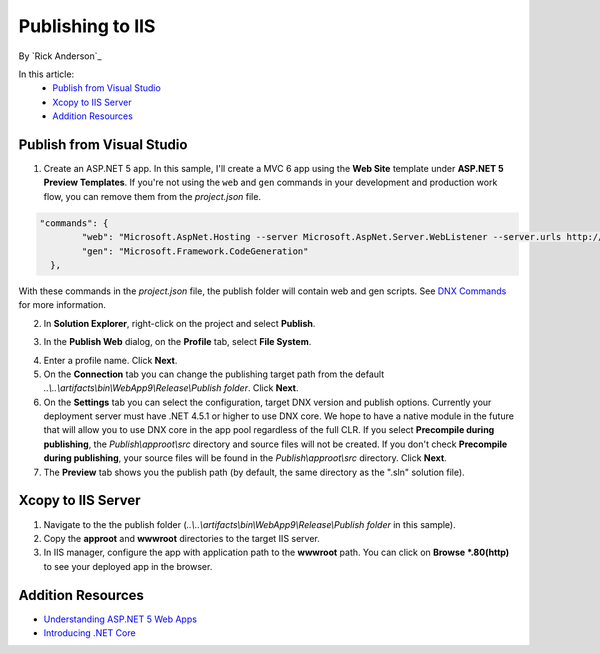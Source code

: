 Publishing to IIS
=============================

By `Rick Anderson`_

In this article:
	- `Publish from Visual Studio`_
	- `Xcopy to IIS Server`_
	- `Addition Resources`_
	
Publish from Visual Studio  
^^^^^^^^^^^^^^^^^^^^^^^^^^^^^^^^^^^^^^
1. Create an ASP.NET 5 app. In this sample, I'll create a MVC 6 app using the **Web Site** template under **ASP.NET 5 Preview Templates**. If you're not using the ``web`` and ``gen`` commands in your development and production work flow, you can remove them from the *project.json* file.

.. code-block:: javascript

	"commands": {
		"web": "Microsoft.AspNet.Hosting --server Microsoft.AspNet.Server.WebListener --server.urls http://localhost:5000",
		"gen": "Microsoft.Framework.CodeGeneration"
	  },
  
With these commands in the *project.json* file, the publish folder will contain web and gen scripts. See `DNX Commands <http://docs.asp.net/en/latest/dnx/overview.html?highlight=command#dnx-concept-commands>`_ for more information.

2. In **Solution Explorer**, right-click on the project and select **Publish**.

.. image:: pubIIS/_static/p1.png

3. In the **Publish Web** dialog, on the **Profile** tab, select **File System**. 

.. image:: pubIIS/_static/fs.png

4. Enter a profile name. Click **Next**.
5. On the **Connection** tab you can change the publishing target path from the default *..\\..\\artifacts\\bin\\WebApp9\\Release\\Publish folder*. Click **Next**.
6. On the **Settings** tab you can select the configuration, target DNX version and publish options. Currently your deployment server must have .NET 4.5.1 or higher to use DNX core. We hope to have a native module in the future that will allow you to use DNX core in the app pool regardless of the full CLR. If you select **Precompile during publishing**, the *Publish\\approot\\src* directory and source files will not be created. If you don't check **Precompile during publishing**, your source files will be found in the  *Publish\\approot\\src* directory. Click **Next**.
7. The **Preview** tab shows you the publish path (by default, the same directory as the ".sln" solution file).

Xcopy to IIS Server
^^^^^^^^^^^^^^^^^^^^^^^^^^^^^^^^^^^^^^

#. Navigate to the the publish folder (*..\\..\\artifacts\\bin\\WebApp9\\Release\\Publish folder* in this sample). 
#. Copy the **approot** and **wwwroot** directories to the target IIS server.
#. In IIS manager, configure the app with application path to the **wwwroot** path. You can click on **Browse *.80(http)** to see your deployed app in the browser. 

.. image:: pubIIS/_static/b8.png

Addition Resources
^^^^^^^^^^^^^^^^^^^^^^^^^

- `Understanding ASP.NET 5 Web Apps <http://docs.asp.net/en/latest/conceptual-overview/understanding-aspnet5-apps.html>`_
- `Introducing .NET Core <http://docs.asp.net/en/latest/conceptual-overview/dotnetcore.html>`_
